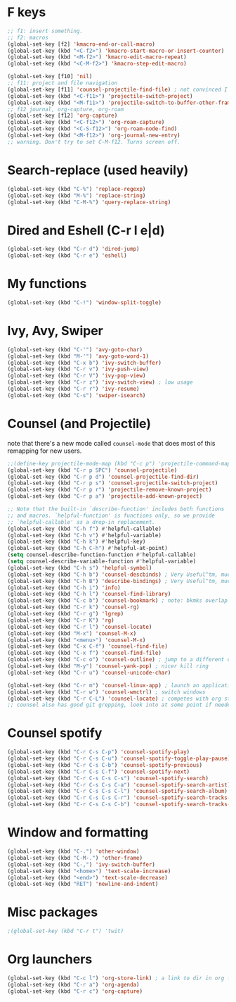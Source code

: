 * F keys
#+begin_src emacs-lisp
  ;; f1: insert something.
  ;; f2: macros
  (global-set-key [f2] 'kmacro-end-or-call-macro)
  (global-set-key (kbd "<C-f2>") 'kmacro-start-macro-or-insert-counter)
  (global-set-key (kbd "<M-f2>") 'kmacro-edit-macro-repeat)
  (global-set-key (kbd "<C-M-f2>") 'kmacro-step-edit-macro)

  (global-set-key [f10] 'nil)
  ;; f11: project and file navigation
  (global-set-key [f11] 'counsel-projectile-find-file) ; not convinced I want treemacs annd projectile here.
  (global-set-key (kbd "<C-f11>") 'projectile-switch-project)
  (global-set-key (kbd "<M-f11>") 'projectile-switch-to-buffer-other-frame)
  ;; f12 journal, org-capture, org-roam
  (global-set-key [f12] 'org-capture)
  (global-set-key (kbd "<C-f12>") 'org-roam-capture)
  (global-set-key (kbd "<C-S-f12>") 'org-roam-node-find)
  (global-set-key (kbd "<M-f12>") 'org-journal-new-entry)
  ;; warning. Don't try to set C-M-f12. Turns screen off.
#+end_src

* Search-replace (used heavily)
#+begin_src emacs-lisp
  (global-set-key (kbd "C-%") 'replace-regexp)
  (global-set-key (kbd "M-%") 'replace-string)
  (global-set-key (kbd "C-M-%") 'query-replace-string)
#+end_src
* Dired and Eshell (C-r l e|d)
#+begin_src emacs-lisp
  (global-set-key (kbd "C-r d") 'dired-jump)
  (global-set-key (kbd "C-r e") 'eshell)
#+end_src
* My functions
#+begin_src emacs-lisp
  (global-set-key (kbd "C-!") 'window-split-toggle)
#+end_src
* Ivy, Avy, Swiper
#+begin_src emacs-lisp
  (global-set-key (kbd "C-'") 'avy-goto-char)
  (global-set-key (kbd "M-'") 'avy-goto-word-1)
  (global-set-key (kbd "C-x b") 'ivy-switch-buffer)
  (global-set-key (kbd "C-r v") 'ivy-push-view)
  (global-set-key (kbd "C-r V") 'ivy-pop-view)
  (global-set-key (kbd "C-r z") 'ivy-switch-view) ; low usage
  (global-set-key (kbd "C-r r") 'ivy-resume)
  (global-set-key (kbd "C-s") 'swiper-isearch)
#+end_src

* Counsel (and Projectile)
note that there's a new mode called =counsel-mode= that does most of this remapping for new users.
#+begin_src emacs-lisp
  ;;(define-key projectile-mode-map (kbd "C-c p") 'projectile-command-map)
  (global-set-key (kbd "C-r p SPC") 'counsel-projectile)
  (global-set-key (kbd "C-r p d") 'counsel-projectile-find-dir)
  (global-set-key (kbd "C-r p s") 'counsel-projectile-switch-project)
  (global-set-key (kbd "C-r p r") 'projectile-remove-known-project)
  (global-set-key (kbd "C-r p a") 'projectile-add-known-project)

  ;; Note that the built-in `describe-function' includes both functions
  ;; and macros. `helpful-function' is functions only, so we provide
  ;; `helpful-callable' as a drop-in replacement.
  (global-set-key (kbd "C-h f") #'helpful-callable)
  (global-set-key (kbd "C-h v") #'helpful-variable)
  (global-set-key (kbd "C-h k") #'helpful-key)
  (global-set-key (kbd "C-h C-h") #'helpful-at-point)
  (setq counsel-describe-function-function #'helpful-callable)
  (setq counsel-describe-variable-function #'helpful-variable)
  (global-set-key (kbd "C-h s") 'helpful-symbol)
  (global-set-key (kbd "C-h b") 'counsel-descbinds) ; Very Useful^tm, much more so than the default
  (global-set-key (kbd "C-h B") 'describe-bindings) ; Very Useful^tm, much more so than the default
  (global-set-key (kbd "C-h i") 'info)
  (global-set-key (kbd "C-h l") 'counsel-find-library)
  (global-set-key (kbd "C-c b") 'counsel-bookmark) ; note: bkmks overlap with ivy-view
  (global-set-key (kbd "C-r k") 'counsel-rg)
  (global-set-key (kbd "C-r g") 'lgrep)
  (global-set-key (kbd "C-r K") 'rg)
  (global-set-key (kbd "C-r l") 'counsel-locate)
  (global-set-key (kbd "M-x") 'counsel-M-x)
  (global-set-key (kbd "<menu>") 'counsel-M-x)
  (global-set-key (kbd "C-x C-f") 'counsel-find-file)
  (global-set-key (kbd "C-x f") 'counsel-find-file)
  (global-set-key (kbd "C-c o") 'counsel-outline) ; jump to a different outline heading
  (global-set-key (kbd "M-y") 'counsel-yank-pop) ; nicer kill ring
  (global-set-key (kbd "C-r u") 'counsel-unicode-char)

  (global-set-key (kbd "C-r m") 'counsel-linux-app) ; launch an application
  (global-set-key (kbd "C-r w") 'counsel-wmctrl) ; switch windows
  (global-set-key (kbd "C-r C-L") 'counsel-locate) ; competes with org store link
  ;; counsel also has good git grepping, look into at some point if needed
#+end_src

* Counsel spotify
#+begin_src emacs-lisp
  (global-set-key (kbd "C-r C-s C-p") 'counsel-spotify-play)
  (global-set-key (kbd "C-r C-s C-u") 'counsel-spotify-toggle-play-pause)
  (global-set-key (kbd "C-r C-s C-b") 'counsel-spotify-previous)
  (global-set-key (kbd "C-r C-s C-f") 'counsel-spotify-next)
  (global-set-key (kbd "C-r C-s C-s C-s") 'counsel-spotify-search)
  (global-set-key (kbd "C-r C-s C-s C-a") 'counsel-spotify-search-artist)
  (global-set-key (kbd "C-r C-s C-s C-l") 'counsel-spotify-search-album)
  (global-set-key (kbd "C-r C-s C-s C-r") 'counsel-spotify-search-tracks-by-artist)
  (global-set-key (kbd "C-r C-s C-s C-b") 'counsel-spotify-search-tracks-by-album)
#+end_src
* Window and formatting
#+begin_src emacs-lisp
  (global-set-key (kbd "C-.") 'other-window)
  (global-set-key (kbd "C-M-.") 'other-frame)
  (global-set-key (kbd "C-,") 'ivy-switch-buffer)
  (global-set-key (kbd "<home>") 'text-scale-increase)
  (global-set-key (kbd "<end>") 'text-scale-decrease)
  (global-set-key (kbd "RET") 'newline-and-indent)
#+end_src
* Misc packages
#+begin_src emacs-lisp
  ;(global-set-key (kbd "C-r t") 'twit)
#+end_src
* Org launchers
#+begin_src emacs-lisp
  (global-set-key (kbd "C-c l") 'org-store-link) ; a link to dir in org file
  (global-set-key (kbd "C-r a") 'org-agenda)
  (global-set-key (kbd "C-r c") 'org-capture)
#+end_src
